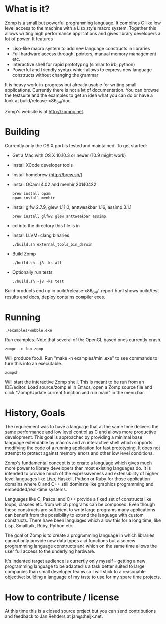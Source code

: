 * What is it?

Zomp is a small but powerful programming language. It combines C like low level
access to the machine with a Lisp style macro system. Together this allows
writing high performance applications and gives library developers a lot of
power. It features

- Lisp-like macro system to add new language constructs in libraries
- Full hardware access through, pointers, manual memory management etc.
- Interactive shell for rapid prototyping (similar to irb, python)
- Powerful and friendly syntax which allows to express new language constructs
  without changing the grammar

It is heavy work-in-progress but already usable for writing small
applications. Currently there is not a lot of documentation. You can browse the
testsuite and the examples to get an idea what you can do or have a look at
build/release-x86_64/doc.

Zomp's website is at http://zompc.net.

* Building

Currently only the OS X port is tested and maintained. To get started:

- Get a Mac with OS X 10.10.3 or newer (10.9 might work)
- Install XCode developer tools
- Install homebrew (http://brew.sh/)
- Install OCaml 4.02 and menhir 20140422
  : brew install opam
  : opam install menhir
- Install glfw 2.7.9, glew 1.11.0, anttweakbar 1.16, assimp 3.1.1
  : brew install glfw2 glew anttweakbar assimp
- cd into the directory this file is in
- Install LLVM+clang binaries
  : ./build.sh external_tools_bin_darwin
- Build Zomp
  : ./build.sh -j8 -ks all
- Optionally run tests
  : ./build.sh -j8 -ks test

Build products end up in build/release-x86_64/.
report.html shows build/test results and docs, deploy contains compiler exes.

* Running

: ./examples/wobble.exe
Run examples. Note that several of the OpenGL based ones currently crash.

: zompc -c foo.zomp
Will produce foo.ll. Run "make -n examples/mini.exe" to see commands to turn
this into an executable.

: zompsh
Will start the interactive Zomp shell. This is meant to be run from an
IDE/editor. Load source/zomp.el in Emacs, open a Zomp source file and click
"Zomp/Update current function and run main" in the menu bar.

* History, Goals

The requirement was to have a language that at the same time delivers the same
performance and low level control as C and allows more productive
development. This goal is approached by providing a minimal base language
extendable by macros and an interactive shell which supports modifying the code
of a running application for fast prototyping. It does not attempt to protect
against memory errors and other low level conditions.

Zomp's fundamental concept is to create a language which gives much more power
to library developers than most existing languages do. It is intended to provide
much of the expressiveness and extensibility of higher level languages like
Lisp, Haskell, Python or Ruby for those application domains where C and C++
still dominate like graphics programming and embedded/real-time systems.

Languages like C, Pascal and C++ provide a fixed set of constructs like loops,
classes etc. from which programs can be composed. Even though these constructs
are sufficient to write large programs many applications can benefit from the
possibility to extend the language with custom constructs. There have been
languages which allow this for a long time, like Lisp, Smalltalk, Ruby, Python
etc.

The goal of Zomp is to create a programming language in which libraries cannot
only provide new data types and functions but also new programming language
constructs and which on the same time allows the user full access to the
underlying hardware.

It's indented target audience is currently only myself - getting a new
programming language to be adapted is a task better suited to large companies
than small developer teams so I will stick to a reasonable objective: building a
language of my taste to use for my spare time projects.

* How to contribute / license

At this time this is a closed source project but you can send contributions and
feedback to Jan Rehders at jan@sheijk.net.

